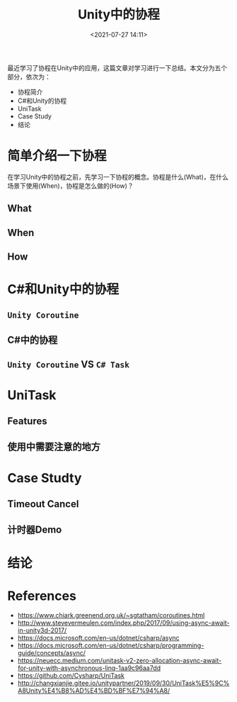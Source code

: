#+title: Unity中的协程
#+date: <2021-07-27 14:11>
#+filetags: Unity

最近学习了协程在Unity中的应用，这篇文章对学习进行一下总结。本文分为五个部分，依次为：

+ 协程简介
+ C#和Unity的协程
+ UniTask
+ Case Study
+ 结论

* 简单介绍一下协程
在学习Unity中的协程之前，先学习一下协程的概念。协程是什么(What)，在什么场景下使用(When)，协程是怎么做的(How)？

** What
   
** When

** How

* C#和Unity中的协程

** =Unity Coroutine=

** C#中的协程

** =Unity Coroutine= VS =C# Task=

* UniTask

** Features

** 使用中需要注意的地方

* Case Studty

** Timeout Cancel

** 计时器Demo

* 结论

* References
  + https://www.chiark.greenend.org.uk/~sgtatham/coroutines.html
  + http://www.stevevermeulen.com/index.php/2017/09/using-async-await-in-unity3d-2017/
  + https://docs.microsoft.com/en-us/dotnet/csharp/async
  + https://docs.microsoft.com/en-us/dotnet/csharp/programming-guide/concepts/async/
  + https://neuecc.medium.com/unitask-v2-zero-allocation-async-await-for-unity-with-asynchronous-linq-1aa9c96aa7dd
  + https://github.com/Cysharp/UniTask
  + http://changxianjie.gitee.io/unitypartner/2019/09/30/UniTask%E5%9C%A8Unity%E4%B8%AD%E4%BD%BF%E7%94%A8/

